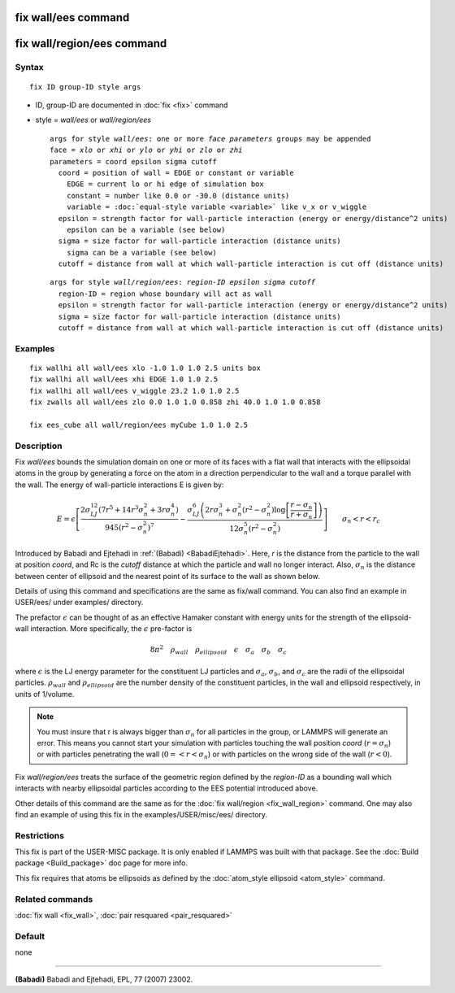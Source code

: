 .. index:: fix wall/ees

fix wall/ees command
====================

fix wall/region/ees command
===========================

Syntax
""""""


.. parsed-literal::

   fix ID group-ID style args

* ID, group-ID are documented in :doc:`fix <fix>` command
* style = *wall/ees* or *wall/region/ees*
  
  .. parsed-literal::
  
       args for style *wall/ees*\ : one or more *face parameters* groups may be appended
       face = *xlo* or *xhi* or *ylo* or *yhi* or *zlo* or *zhi*
       parameters = coord epsilon sigma cutoff
         coord = position of wall = EDGE or constant or variable
           EDGE = current lo or hi edge of simulation box
           constant = number like 0.0 or -30.0 (distance units)
           variable = :doc:`equal-style variable <variable>` like v_x or v_wiggle
         epsilon = strength factor for wall-particle interaction (energy or energy/distance\^2 units)
           epsilon can be a variable (see below)
         sigma = size factor for wall-particle interaction (distance units)
           sigma can be a variable (see below)
         cutoff = distance from wall at which wall-particle interaction is cut off (distance units)

  
  .. parsed-literal::
  
       args for style *wall/region/ees*\ : *region-ID* *epsilon* *sigma* *cutoff*
         region-ID = region whose boundary will act as wall
         epsilon = strength factor for wall-particle interaction (energy or energy/distance\^2 units)
         sigma = size factor for wall-particle interaction (distance units)
         cutoff = distance from wall at which wall-particle interaction is cut off (distance units)



Examples
""""""""


.. parsed-literal::

   fix wallhi all wall/ees xlo -1.0 1.0 1.0 2.5 units box
   fix wallhi all wall/ees xhi EDGE 1.0 1.0 2.5
   fix wallhi all wall/ees v_wiggle 23.2 1.0 1.0 2.5
   fix zwalls all wall/ees zlo 0.0 1.0 1.0 0.858 zhi 40.0 1.0 1.0 0.858

   fix ees_cube all wall/region/ees myCube 1.0 1.0 2.5

Description
"""""""""""

Fix *wall/ees* bounds the simulation domain on one or more of its
faces with a flat wall that interacts with the ellipsoidal atoms in the
group by generating a force on the atom in a direction perpendicular to
the wall and a torque parallel with the wall.  The energy of
wall-particle interactions E is given by:

.. math::

   E = \epsilon \left[ \frac{2  \sigma_{LJ}^{12} \left(7 r^5+14 r^3 \sigma_{n}^2+3 r \sigma_{n}^4\right) }{945 \left(r^2-\sigma_{n}^2\right)^7} -\frac{ \sigma_{LJ}^6 \left(2 r \sigma_{n}^3+\sigma_{n}^2 \left(r^2-\sigma_{n}^2\right)\log{ \left[\frac{r-\sigma_{n}}{r+\sigma_{n}}\right]}\right) }{12 \sigma_{n}^5 \left(r^2-\sigma_{n}^2\right)} \right]\qquad \sigma_n < r < r_c


Introduced by Babadi and Ejtehadi in :ref:`(Babadi) <BabadiEjtehadi>`. Here,
*r* is the distance from the particle to the wall at position *coord*\ ,
and Rc is the *cutoff* distance at which the particle and wall no
longer interact. Also, :math:`\sigma_n` is the distance between center of
ellipsoid and the nearest point of its surface to the wall as shown below.

.. image:: JPG/fix_wall_ees_image.jpg
   :align: center

Details of using this command and specifications are the same as
fix/wall command. You can also find an example in USER/ees/ under
examples/ directory.

The prefactor :math:`\epsilon` can be thought of as an
effective Hamaker constant with energy units for the strength of the
ellipsoid-wall interaction.  More specifically, the :math:`\epsilon`
pre-factor is

.. math::

   8 \pi^2 \quad \rho_{wall} \quad \rho_{ellipsoid} \quad \epsilon \quad \sigma_a \quad \sigma_b \quad \sigma_c


where :math:`\epsilon` is the LJ energy parameter for the constituent LJ
particles and :math:`\sigma_a`, :math:`\sigma_b`, and :math:`\sigma_c`
are the radii of the ellipsoidal particles. :math:`\rho_{wall}` and
:math:`\rho_{ellipsoid}` are the number density of the constituent
particles, in the wall and ellipsoid respectively, in units of 1/volume.

.. note::

   You must insure that r is always bigger than :math:`\sigma_n` for
   all particles in the group, or LAMMPS will generate an error.  This
   means you cannot start your simulation with particles touching the wall
   position *coord* (:math:`r = \sigma_n`) or with particles penetrating
   the wall (:math:`0 =< r < \sigma_n`) or with particles on the wrong
   side of the wall (:math:`r < 0`).

Fix *wall/region/ees* treats the surface of the geometric region defined
by the *region-ID* as a bounding wall which interacts with nearby
ellipsoidal particles according to the EES potential introduced above.

Other details of this command are the same as for the :doc:`fix wall/region <fix_wall_region>` command.  One may also find an example
of using this fix in the examples/USER/misc/ees/ directory.

Restrictions
""""""""""""


This fix is part of the USER-MISC package.  It is only enabled if
LAMMPS was built with that package.  See the :doc:`Build package <Build_package>` doc page for more info.

This fix requires that atoms be ellipsoids as defined by the
:doc:`atom_style ellipsoid <atom_style>` command.

Related commands
""""""""""""""""

:doc:`fix wall <fix_wall>`,
:doc:`pair resquared <pair_resquared>`

Default
"""""""

none


----------


.. _BabadiEjtehadi:



**(Babadi)** Babadi and Ejtehadi, EPL, 77 (2007) 23002.
